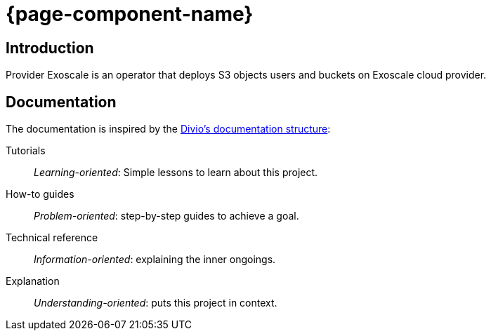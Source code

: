 // TODO: Edit start page

= {page-component-name}

[discrete]
== Introduction

Provider Exoscale is an operator that deploys S3 objects users and buckets on Exoscale cloud provider.

[discrete]
== Documentation

The documentation is inspired by the https://documentation.divio.com/[Divio's documentation structure]:

Tutorials:: _Learning-oriented_: Simple lessons to learn about this project.

How-to guides:: _Problem-oriented_: step-by-step guides to achieve a goal.

Technical reference:: _Information-oriented_: explaining the inner ongoings.

Explanation:: _Understanding-oriented_: puts this project in context.
